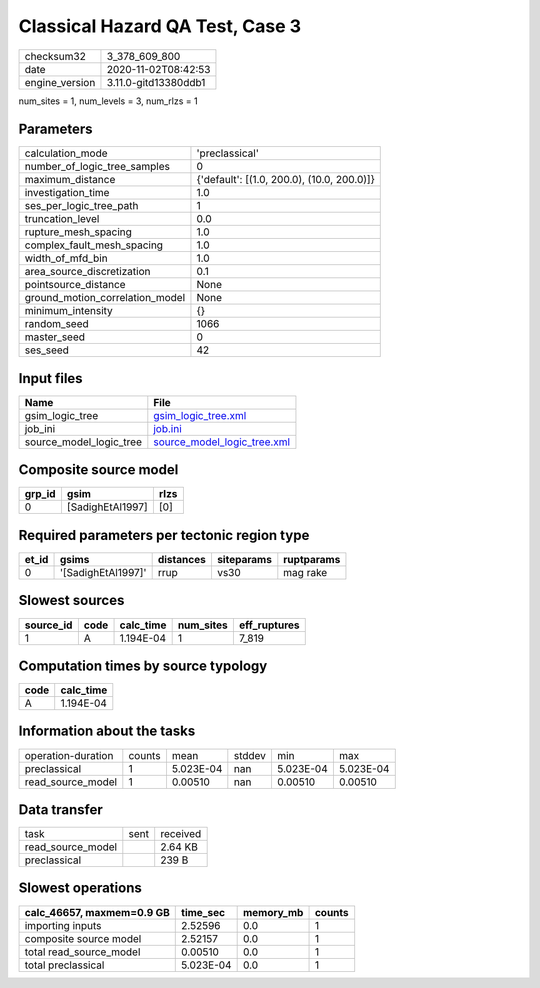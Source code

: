 Classical Hazard QA Test, Case 3
================================

============== ====================
checksum32     3_378_609_800       
date           2020-11-02T08:42:53 
engine_version 3.11.0-gitd13380ddb1
============== ====================

num_sites = 1, num_levels = 3, num_rlzs = 1

Parameters
----------
=============================== ==========================================
calculation_mode                'preclassical'                            
number_of_logic_tree_samples    0                                         
maximum_distance                {'default': [(1.0, 200.0), (10.0, 200.0)]}
investigation_time              1.0                                       
ses_per_logic_tree_path         1                                         
truncation_level                0.0                                       
rupture_mesh_spacing            1.0                                       
complex_fault_mesh_spacing      1.0                                       
width_of_mfd_bin                1.0                                       
area_source_discretization      0.1                                       
pointsource_distance            None                                      
ground_motion_correlation_model None                                      
minimum_intensity               {}                                        
random_seed                     1066                                      
master_seed                     0                                         
ses_seed                        42                                        
=============================== ==========================================

Input files
-----------
======================= ============================================================
Name                    File                                                        
======================= ============================================================
gsim_logic_tree         `gsim_logic_tree.xml <gsim_logic_tree.xml>`_                
job_ini                 `job.ini <job.ini>`_                                        
source_model_logic_tree `source_model_logic_tree.xml <source_model_logic_tree.xml>`_
======================= ============================================================

Composite source model
----------------------
====== ================ ====
grp_id gsim             rlzs
====== ================ ====
0      [SadighEtAl1997] [0] 
====== ================ ====

Required parameters per tectonic region type
--------------------------------------------
===== ================== ========= ========== ==========
et_id gsims              distances siteparams ruptparams
===== ================== ========= ========== ==========
0     '[SadighEtAl1997]' rrup      vs30       mag rake  
===== ================== ========= ========== ==========

Slowest sources
---------------
========= ==== ========= ========= ============
source_id code calc_time num_sites eff_ruptures
========= ==== ========= ========= ============
1         A    1.194E-04 1         7_819       
========= ==== ========= ========= ============

Computation times by source typology
------------------------------------
==== =========
code calc_time
==== =========
A    1.194E-04
==== =========

Information about the tasks
---------------------------
================== ====== ========= ====== ========= =========
operation-duration counts mean      stddev min       max      
preclassical       1      5.023E-04 nan    5.023E-04 5.023E-04
read_source_model  1      0.00510   nan    0.00510   0.00510  
================== ====== ========= ====== ========= =========

Data transfer
-------------
================= ==== ========
task              sent received
read_source_model      2.64 KB 
preclassical           239 B   
================= ==== ========

Slowest operations
------------------
========================= ========= ========= ======
calc_46657, maxmem=0.9 GB time_sec  memory_mb counts
========================= ========= ========= ======
importing inputs          2.52596   0.0       1     
composite source model    2.52157   0.0       1     
total read_source_model   0.00510   0.0       1     
total preclassical        5.023E-04 0.0       1     
========================= ========= ========= ======